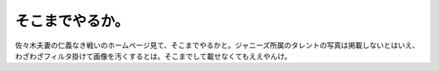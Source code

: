 ﻿そこまでやるか。
################


佐々木夫妻の仁義なき戦いのホームページ見て、そこまでやるかと。ジャニーズ所属のタレントの写真は掲載しないとはいえ、わざわざフィルタ掛けて画像を汚くするとは。そこまでして載せなくてもええやんけ。



.. author:: mkouhei
.. categories:: 駄文, 
.. tags::


